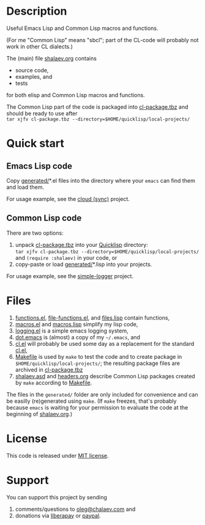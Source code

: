 * Description
Useful Emacs Lisp and Common Lisp macros and functions.

(For me "Common Lisp" means "sbcl"; part of the CL-code will probably not work in other CL dialects.)

The (main) file [[file:shalaev.org][shalaev.org]] contains
- source code,
- examples, and
- tests

for both elisp and Common Lisp macros and functions.

The Common Lisp part of the code is packaged into [[file:generated/cl-package.tbz][cl-package.tbz]]
and should be ready to use after\\
=tar xjfv cl-package.tbz --directory=$HOME/quicklisp/local-projects/=

* Quick start
** Emacs Lisp code
Copy [[file:generated][generated/]]*.el files into the directory where your ~emacs~ can find them and load them.

For usage example, see the [[https://github.com/chalaev/cloud][cloud (sync)]] project.
** Common Lisp code
There are two options:
1. unpack [[file:generated/cl-package.tbz][cl-package.tbz]] into your [[https://www.quicklisp.org/beta/][Quicklisp]] directory:\\
   =tar xjfv cl-package.tbz --directory=$HOME/quicklisp/local-projects/=
   \\
   and =(require :shalaev)= in your code, or
2. copy-paste or load [[file:generated][generated/]]*.lisp into your projects.

For usage example, see the [[https://github.com/chalaev/cl-simple-logger][simple-logger]] project.

* Files
1. [[file:generated/functions.el][functions.el]], [[file:generated/file-functions.el][file-functions.el]], and [[file:generated/files.lisp][files.lisp]] contain functions,
2. [[file:generated/macros.el][macros.el]] and [[file:generated/macros.lisp][macros.lisp]] simplify my lisp code,
3. [[file:generated/logging.el][logging.el]] is a simple emacs logging system,
4. [[file:generated/dot.emacs][dot.emacs]] is (almost) a copy of my =~/.emacs=, and
5. [[file:generated/cl.el][cl.el]] will probably be used some day as a replacement for the standard [[https://github.com/emacs-mirror/emacs/blob/master/lisp/emacs-lisp/cl-lib.el][cl.el]],
6. [[file:Makefile][Makefile]] is used by =make= to test the code and to create package in =$HOME/quicklisp/local-projects/=;
   the resulting package files are archived in [[file:generated/cl-package.tbz][cl-package.tbz]]
7. [[file:shalaev.asd][shalaev.asd]] and [[file:headers.org][headers.org]] describe Common Lisp packages created by =make= according to [[file:Makefile][Makefile]].

The files in the ~generated/~ folder are only included for convenience and can be easilly (re)generated using =make=.
(If =make= freezes, that's probably because =emacs= is waiting for your permission to evaluate the code at the beginning of [[file:shalaev.org][shalaev.org]].)

* License
This code is released under [[https://mit-license.org/][MIT license]].
* Support
You can support this project by sending
1. comments/questions to [[mailto:oleg@chalaev.com][oleg@chalaev.com]] and
2. donations via [[https://liberapay.com/shalaev/donate][liberapay]] or [[https://www.paypal.com/paypalme/chalaev][paypal]].
